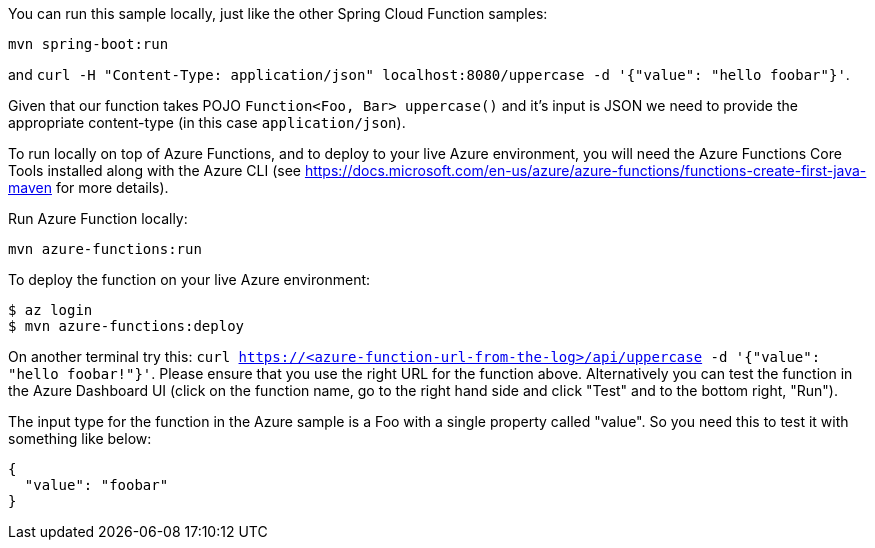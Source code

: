 You can run this sample locally, just like the other Spring Cloud Function samples:

----
mvn spring-boot:run
----

and `curl -H "Content-Type: application/json" localhost:8080/uppercase -d '{"value": "hello foobar"}'`.

Given that our function takes POJO `Function<Foo, Bar> uppercase()` and it's input is JSON we need to
provide the appropriate content-type (in this case `application/json`).

To run locally on top of Azure Functions, and to deploy to your live Azure environment, you will need the Azure Functions Core Tools installed along with the Azure CLI (see https://docs.microsoft.com/en-us/azure/azure-functions/functions-create-first-java-maven for more details).

Run Azure Function locally:

----
mvn azure-functions:run
----

To deploy the function on your live Azure environment:

----
$ az login
$ mvn azure-functions:deploy
----

On another terminal try this: `curl https://<azure-function-url-from-the-log>/api/uppercase -d '{"value": "hello foobar!"}'`. Please ensure that you use the right URL for the function above. Alternatively you can test the function in the Azure Dashboard UI (click on the function name, go to the right hand side and click "Test" and to the bottom right, "Run").

The input type for the function in the Azure sample is a Foo with a single property called "value". So you need this to test it with something like below:

----
{
  "value": "foobar"
}
----
